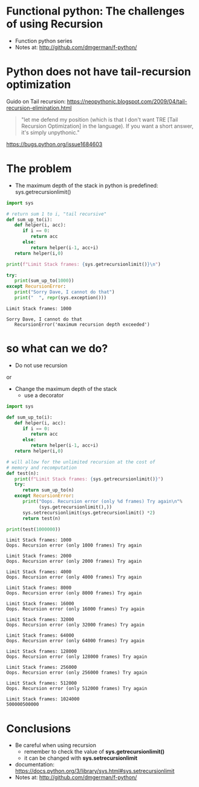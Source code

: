 * Functional python: The challenges of using Recursion

- Function python series
- Notes at:
  http://github.com/dmgerman/f-python/


* Python does not have tail-recursion optimization

Guido on Tail recursion: 
https://neopythonic.blogspot.com/2009/04/tail-recursion-elimination.html

#+begin_quote
"let me defend my position (which is that I don't want
TRE [Tail Recursion Optimization] in the language).
If you want a short answer, it's simply unpythonic."
#+end_quote

https://bugs.python.org/issue1684603


* The problem

- The maximum depth of the stack in python is predefined:
  sys.getrecursionlimit()

#+begin_src python   :exports both :results output
import sys

# return sum 1 to i, "tail recursive"
def sum_up_to(i):
   def helper(i, acc):
      if i == 0:
         return acc
      else:
         return helper(i-1, acc+i)
   return helper(i,0)

print(f"Limit Stack frames: {sys.getrecursionlimit()}\n")

try:
   print(sum_up_to(1000))
except RecursionError:
   print("Sorry Dave, I cannot do that")
   print("  ", repr(sys.exception()))
#+end_src

#+RESULTS:
#+begin_example
Limit Stack frames: 1000

Sorry Dave, I cannot do that
   RecursionError('maximum recursion depth exceeded')
#+end_example

* so what can we do?

- Do not use recursion

or

- Change the maximum depth of the stack
  - use a decorator

#+begin_src python   :exports both :results output
import sys

def sum_up_to(i):
   def helper(i, acc):
      if i == 0:
         return acc
      else:
         return helper(i-1, acc+i)
   return helper(i,0)

# will allow for the unlimited recursion at the cost of
# memory and recomputation
def test(n):
   print(f"Limit Stack frames: {sys.getrecursionlimit()}")
   try:
      return sum_up_to(n)
   except RecursionError:
      print("Oops. Recursion error (only %d frames) Try again\n"%
            (sys.getrecursionlimit(),))
      sys.setrecursionlimit(sys.getrecursionlimit() *2)
      return test(n)
   
print(test(1000000))
#+end_src

#+RESULTS:
#+begin_example
Limit Stack frames: 1000
Oops. Recursion error (only 1000 frames) Try again

Limit Stack frames: 2000
Oops. Recursion error (only 2000 frames) Try again

Limit Stack frames: 4000
Oops. Recursion error (only 4000 frames) Try again

Limit Stack frames: 8000
Oops. Recursion error (only 8000 frames) Try again

Limit Stack frames: 16000
Oops. Recursion error (only 16000 frames) Try again

Limit Stack frames: 32000
Oops. Recursion error (only 32000 frames) Try again

Limit Stack frames: 64000
Oops. Recursion error (only 64000 frames) Try again

Limit Stack frames: 128000
Oops. Recursion error (only 128000 frames) Try again

Limit Stack frames: 256000
Oops. Recursion error (only 256000 frames) Try again

Limit Stack frames: 512000
Oops. Recursion error (only 512000 frames) Try again

Limit Stack frames: 1024000
500000500000
#+end_example


* Conclusions

- Be careful when using recursion
  - remember to check the value of *sys.getrecursionlimit()*
  - it can be changed with *sys.setrecursionlimit*

- documentation:
  https://docs.python.org/3/library/sys.html#sys.setrecursionlimit
- Notes at:
  http://github.com/dmgerman/f-python/

